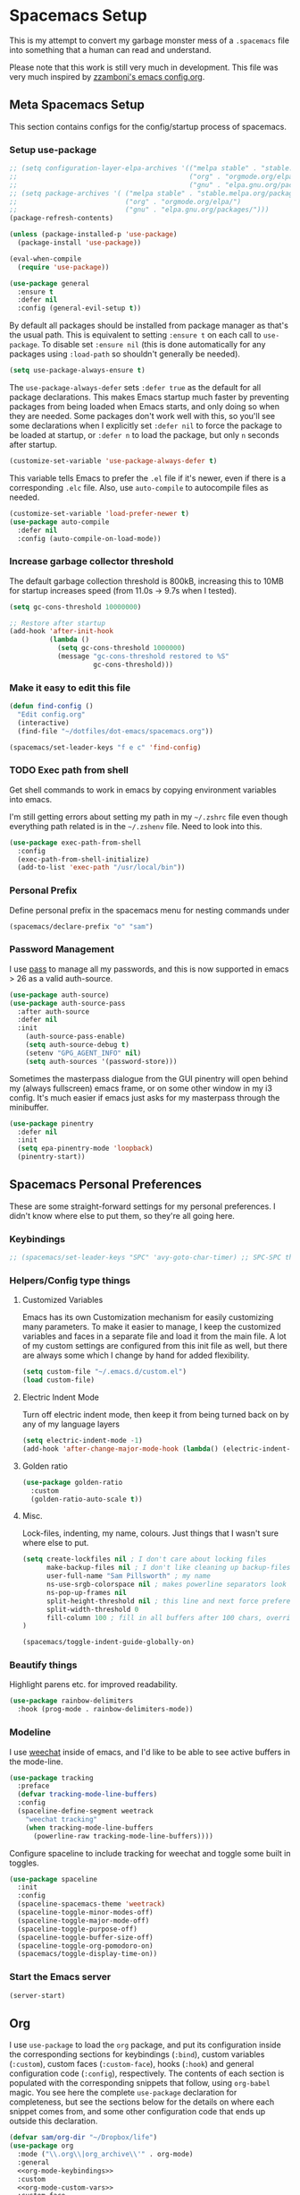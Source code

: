 #+begin_src emacs-lisp :exports none
  ;; DO NOT EDIT THIS FILE DIRECTLY
  ;; This is a file generated from a literate programing source file located at
  ;; https://github.com/samspills/dotfiles/blob/master/dot-emacs/spacemacs.org.
  ;; You should make any changes there and regenerate it from Emacs org-mode using C-c C-v t
#+end_src

* Spacemacs Setup
This is my attempt to convert my garbage monster mess of a =.spacemacs= file into
something that a human can read and understand.

Please note that this work is still very much in development. This file was very
much inspired by [[https://github.com/zzamboni/dot-emacs/blob/master/init.org#customized-variables][zzamboni's emacs config.org]].
** Meta Spacemacs Setup
This section contains configs for the config/startup process of spacemacs.
*** Setup use-package
#+BEGIN_SRC emacs-lisp
  ;; (setq configuration-layer-elpa-archives '(("melpa stable" . "stable.melpa.org/packages/")
  ;;                                           ("org" . "orgmode.org/elpa/")
  ;;                                           ("gnu" . "elpa.gnu.org/packages/")))
  ;; (setq package-archives '( ("melpa stable" . "stable.melpa.org/packages/")
  ;;                           ("org" . "orgmode.org/elpa/")
  ;;                           ("gnu" . "elpa.gnu.org/packages/")))
  (package-refresh-contents)

  (unless (package-installed-p 'use-package)
    (package-install 'use-package))

  (eval-when-compile
    (require 'use-package))

  (use-package general
    :ensure t
    :defer nil
    :config (general-evil-setup t))

#+END_SRC

By default all packages should be installed from package manager as that's the usual path. This is equivalent to setting =:ensure t= on each call to =use-package=. To disable set =:ensure nil= (this is done automatically for any packages using =:load-path= so shouldn't generally be needed).

#+BEGIN_SRC emacs-lisp
  (setq use-package-always-ensure t)
#+END_SRC

The =use-package-always-defer= sets =:defer true= as the default for all package declarations. This makes Emacs startup much faster by preventing packages from being loaded when Emacs starts, and only doing so when they are needed. Some packages don't work well with this, so you'll see some declarations when I explicitly set =:defer nil= to force the package to be loaded at startup, or =:defer n= to load the package, but only =n= seconds after startup.

  #+begin_src emacs-lisp
    (customize-set-variable 'use-package-always-defer t)
  #+end_src

This variable tells Emacs to prefer the =.el= file if it's newer, even if there is a corresponding =.elc= file. Also, use =auto-compile= to autocompile files as needed.

#+begin_src emacs-lisp
  (customize-set-variable 'load-prefer-newer t)
  (use-package auto-compile
    :defer nil
    :config (auto-compile-on-load-mode))
#+end_src
*** Increase garbage collector threshold

The default garbage collection threshold is 800kB, increasing this to 10MB for startup increases speed (from 11.0s -> 9.7s when I tested).

#+BEGIN_SRC emacs-lisp
  (setq gc-cons-threshold 10000000)

  ;; Restore after startup
  (add-hook 'after-init-hook
            (lambda ()
              (setq gc-cons-threshold 1000000)
              (message "gc-cons-threshold restored to %S"
                       gc-cons-threshold)))
#+END_SRC

*** Make it easy to edit this file

#+BEGIN_SRC emacs-lisp
  (defun find-config ()
    "Edit config.org"
    (interactive)
    (find-file "~/dotfiles/dot-emacs/spacemacs.org"))

  (spacemacs/set-leader-keys "f e c" 'find-config)
#+END_SRC
*** TODO Exec path from shell
Get shell commands to work in emacs by copying environment variables into emacs.

I'm still getting errors about setting my path in my =~/.zshrc= file even though
everything path related is in the =~/.zshenv= file. Need to look into this.
#+BEGIN_SRC emacs-lisp
(use-package exec-path-from-shell
  :config
  (exec-path-from-shell-initialize)
  (add-to-list 'exec-path "/usr/local/bin"))
#+END_SRC
*** Personal Prefix
Define personal prefix in the spacemacs menu for nesting commands under
#+BEGIN_SRC emacs-lisp
(spacemacs/declare-prefix "o" "sam")
#+END_SRC
*** Password Management
I use [[https://www.passwordstore.org/][pass]] to manage all my passwords, and this is now supported in emacs > 26 as a valid auth-source.
#+BEGIN_SRC emacs-lisp
(use-package auth-source)
(use-package auth-source-pass
  :after auth-source
  :defer nil
  :init
    (auth-source-pass-enable)
    (setq auth-source-debug t)
    (setenv "GPG_AGENT_INFO" nil)
    (setq auth-sources '(password-store)))
#+END_SRC

Sometimes the masterpass dialogue from the GUI pinentry will open behind my
(always fullscreen) emacs frame, or on some other window in my i3 config. It's
much easier if emacs just asks for my masterpass through the minibuffer.
#+begin_src emacs-lisp
(use-package pinentry
  :defer nil
  :init
  (setq epa-pinentry-mode 'loopback)
  (pinentry-start))
#+end_src
** Spacemacs Personal Preferences
These are some straight-forward settings for my personal preferences. I didn't
know where else to put them, so they're all going here.
*** Keybindings
#+BEGIN_SRC emacs-lisp
;; (spacemacs/set-leader-keys "SPC" 'avy-goto-char-timer) ;; SPC-SPC then start typing a word
#+END_SRC
*** Helpers/Config type things
**** Customized Variables
Emacs has its own Customization mechanism for easily customizing many
parameters. To make it easier to manage, I keep the customized variables and
faces in a separate file and load it from the main file. A lot of my custom
settings are configured from this init file as well, but there are always some
which I change by hand for added flexibility.

#+BEGIN_SRC emacs-lisp
(setq custom-file "~/.emacs.d/custom.el")
(load custom-file)
#+END_SRC

**** Electric Indent Mode

Turn off electric indent mode, then keep it from being turned back on by any of my language layers
#+BEGIN_SRC emacs-lisp
(setq electric-indent-mode -1)
(add-hook 'after-change-major-mode-hook (lambda() (electric-indent-mode -1)))
#+END_SRC
**** Golden ratio
#+BEGIN_SRC emacs-lisp
(use-package golden-ratio
  :custom
  (golden-ratio-auto-scale t))
#+END_SRC
**** Misc.
Lock-files, indenting, my name, colours. Just things that I wasn't sure where else to put.
#+BEGIN_SRC emacs-lisp
  (setq create-lockfiles nil ; I don't care about locking files
        make-backup-files nil ; I don't like cleaning up backup-files
        user-full-name "Sam Pillsworth" ; my name
        ns-use-srgb-colorspace nil ; makes powerline separators look right
        ns-pop-up-frames nil
        split-height-threshold nil ; this line and next force preference for vertical splits
        split-width-threshold 0
        fill-column 100 ; fill in all buffers after 100 chars, overridden in specific lang settings
  )

  (spacemacs/toggle-indent-guide-globally-on)
#+END_SRC
*** Beautify things
Highlight parens etc. for improved readability.
#+BEGIN_SRC emacs-lisp
(use-package rainbow-delimiters
  :hook (prog-mode . rainbow-delimiters-mode))
#+END_SRC
*** Modeline
I use [[https://github.com/the-kenny/weechat.el][weechat]] inside of emacs, and I'd like to be able to see active buffers in the mode-line.
#+BEGIN_SRC emacs-lisp
(use-package tracking
  :preface
  (defvar tracking-mode-line-buffers)
  :config
  (spaceline-define-segment weetrack
    "weechat tracking"
    (when tracking-mode-line-buffers
      (powerline-raw tracking-mode-line-buffers))))
#+END_SRC

Configure spaceline to include tracking for weechat and toggle some built in toggles.
#+BEGIN_SRC emacs-lisp
(use-package spaceline
  :init
  :config
  (spaceline-spacemacs-theme 'weetrack)
  (spaceline-toggle-minor-modes-off)
  (spaceline-toggle-major-mode-off)
  (spaceline-toggle-purpose-off)
  (spaceline-toggle-buffer-size-off)
  (spaceline-toggle-org-pomodoro-on)
  (spacemacs/toggle-display-time-on))
#+END_SRC

*** Start the Emacs server
#+begin_src emacs-lisp
  (server-start)
#+end_src
** Org
I use =use-package= to load the =org= package, and put its configuration inside the
corresponding sections for keybindings (=:bind=), custom variables (=:custom=),
custom faces (=:custom-face=), hooks (=:hook=) and general configuration code
(=:config=), respectively. The contents of each section is populated with the
corresponding snippets that follow, using =org-babel= magic. You see here the
complete =use-package= declaration for completeness, but see the sections below
for the details on where each snippet comes from, and some other configuration
code that ends up outside this declaration.
#+begin_src emacs-lisp :noweb yes
(defvar sam/org-dir "~/Dropbox/life")
(use-package org
  :mode ("\\.org\\|org_archive\\'" . org-mode)
  :general
  <<org-mode-keybindings>>
  :custom
  <<org-mode-custom-vars>>
  :custom-face
  <<org-mode-custom-faces>>
  :init
  <<org-mode-init>>
  :config
  <<org-mode-config>>
)
#+end_src

*** General Org Configuration
Keep the indentation well structured by setting =org-startup-indented= to =t=. This
is a must have. Makes it feel less like editing a big text file and more like a
purpose built editor for org-mode that forces the indentation. Thanks [[https://github.com/nickanderson/Level-up-your-notes-with-Org/blob/master/Level-up-your-notes-with-Org.org#automatic-visual-indention][Nick]] for
the tip!
#+BEGIN_SRC emacs-lisp :tangle no :noweb-ref org-mode-custom-vars
(org-startup-indented t)
#+END_SRC

Start files with headings folded. This is particularly good for massive
org-files.
#+BEGIN_SRC emacs-lisp :tangle no :noweb-ref org-mode-custom-vars
(org-startup-folded t)
#+END_SRC

I keep all my org files in one directory, so I set some variables to make sure
that org-mode knows where it is.
#+BEGIN_SRC emacs-lisp :tangle no :noweb-ref org-mode-custom-vars
(org-directory sam/org-dir)
(org-agenda-files (list sam/org-dir))
#+END_SRC

I use a GTD-style task setup, and I log things to an =inbogx.org= file from my
phone a lot. This means that I need to refile a lot of things frequently. These
settings make refiling a more pleasant experience. First, I allow completion of
the full output path, then I set =org-refile= to use the outline-path as a
completion target. Finally, I set the org-refile targets to be up to the 9th
heading level in all agenda files.
#+BEGIN_SRC emacs-lisp :tangle no :noweb-ref org-mode-custom-vars
(org-outline-path-complete-in-steps nil)
(org-refile-use-outline-path t)
(org-refile-targets '((nil :maxlevel . 9)
                      (org-agenda-files :maxlevel . 9)))

#+END_SRC

I also like to refile captured or done tasks to a datetree.
#+begin_src emacs-lisp
(defun sam/org-refile-to-datetree (&optional file)
  "Refile a subtree to a datetree corresponding to it's timestamp.

The current time is used if the entry has no timestamp. If FILE
is nil, refile in the current file."
  (interactive "f")
  (let* ((datetree-date (or (org-entry-get nil "CLOSED" t)
                            (org-entry-get nil "DEADLINE" t)
                            (org-entry-get nil "SCHEDULED" t)
                            (org-read-date t nil "now")))
         (date (org-date-to-gregorian datetree-date))
         )
    (save-excursion
      (with-current-buffer (current-buffer)
        (org-cut-subtree)
        (if file (find-file file))
        (org-datetree-find-date-create date)
        (org-narrow-to-subtree)
        (show-subtree)
        (org-end-of-subtree t)
        (newline)
        (goto-char (point-max))
        (org-paste-subtree 4)
        (widen)
        ))
    )
  )
#+end_src

I like to keep my properties and my logbook containing clock entries in
different drawers.
#+BEGIN_SRC emacs-lisp :tangle no :noweb-ref org-mode-custom-vars
(org-drawers '("PROPERTIES" "LOGBOOK"))
#+END_SRC

**** Tags
I like to setup some fast tag selection, because I try to use tags for easy
searching in the future.
#+begin_src emacs-lisp :tangle no :noweb-ref org-mode-custom-vars
(org-tag-alist '((:startgroup . nil)
                 ("rubikloud" . ?r) ("personal" . ?p)
                 (:endgroup . nil)
                 (:startgroup)
                 ("client")
                 (:grouptags)
                 (:endgroup)
))
#+end_src

*** Keybindings
I add my most used org functions under my personal keymap so that they're always available
#+BEGIN_SRC emacs-lisp :tangle no :noweb-ref org-mode-keybindings
(:prefix dotspacemacs-leader-key
 :states 'normal
         "oc" 'org-capture
         "os" 'org-attach-screenshot
         "od" 'org-agenda-daily-dashboard
         "ol" 'org-id-store-link
         "or" 'org-rubikloud
         "oj" 'org-journal
         "op" 'org-pomodoro
         "oi" 'org-clock-in
         "oo" 'org-clock-out
         "ot" 'sam/org-refile-to-datetree)
#+END_SRC

Two of the keybindings, =or= and =oj= are helper bindings to quickly open my most
frequently referenced files. TODO can these functions/bindings be replaced with
bookmarks?
#+BEGIN_SRC emacs-lisp
(defun org-journal (&optional arg)
  (interactive "P")
  (find-file "~/Dropbox/life/journal.org"))
(defun org-rubikloud (&optional arg)
  (interactive "P")
  (find-file "~/Dropbox/life/rubikloud.org"))
#+END_SRC
*** Beautifying Org mode
I write a lot of documentation in org-mode, and it's a nicer experience if I
hide the formatting markers from myself.
#+BEGIN_SRC emacs-lisp :tangle no :noweb-ref org-mode-custom-vars
(org-hide-emphasis-markers t)
#+END_SRC

I like my =TODO= keywords to match the spacemacs dark theme. (This doesn't seem to
be working right now though and needs to be investigated.)
#+BEGIN_SRC emacs-lisp :tangle no :noweb-ref org-mode-config
(setq org-todo-keyword-faces
      '(
        ("TODO" :foreground "#ce537a" :weight bold)
        ("DEADLINE" :foreground "#ce537a" :weight bold)
        ("NEXT" :foreground "#bc6ec5" :weight bold)
        ("STARTED" :foreground "#bc6ec5" :weight bold)
        ("DONE" :foreground "#2aa1ae" :weight bold)
        ("HOLD" :foreground "#4f97d7" :weight bold)
        ("WAITING" :foreground "#4f97d7" :weight bold)
        ("CANCELLED" :foreground "#2d9574" :weight bold)
        ("MEETING" :foreground "#5d4d7a" :weight bold)
        ))
#+END_SRC

Spacemacs automatically sets up =hl-todo= in all programming and text buffers.
According to [[https://github.com/tarsius/hl-todo/blob/master/hl-todo.el#L69-L71][this comment]] in the package, the mode shouldn't be getting
activated but it is anyway. So, I add a hook to turn it off in buffers with
org-mode.

#+begin_src emacs-lisp
(defun sam/no-hl-todo-in-org ()
  (hl-todo-mode -1))
#+end_src

#+BEGIN_SRC emacs-lisp :tangle no :noweb-ref org-mode-init
(add-hook 'org-mode-hook 'sam/no-hl-todo-in-org)
#+END_SRC

I like to keep my org-files very tightly wrapped. I think it makes them more
readable.

#+begin_src emacs-lisp
(defun sam/org-mode-auto-fill ()
  (set-fill-column 80)
  (turn-on-auto-fill))
#+end_src

#+BEGIN_SRC emacs-lisp :tangle no :noweb-ref org-mode-init
(add-hook 'org-mode-hook 'sam/org-mode-auto-fill)
#+END_SRC

I like to use a different set of bullets than the default set in the spacemacs
org layer. A gallery of unicode symbols to use as bullets can be found in
[[http://nadeausoftware.com/articles/2007/11/latency_friendly_customized_bullets_using_unicode_characters][the appendix here]].
#+begin_src emacs-lisp :noweb-ref org-mode-config
(setq org-bullets-bullet-list '("■" "◆" "▲" "▶" "●")) ;;
(setq org-ellipsis "⮰") ;;
#+end_src

There are some other bullet possibilities that I would like to experiment with
using the Symbola font.
#+begin_example
🜀 🜁 🜂 🜃 🜄 🜅 🜆 🜇 🜈 🜉 🜊 🜋 🜌 🜍 🜎 🜏
🜐 🜑 🜒 🜓 🜔 🜕 🜖 🜗 🜘 🜙 🜚 🜛 🜜 🜝 🜞 🜟
🜠 🜡 🜢 🜣 🜤 🜥 🜦 🜧 🜨 🜩 🜪 🜫 🜬 🜭 🜮 🜯
🜰 🜱 🜲 🜳 🜴 🜵 🜶 🜷 🜸 🜹 🜺 🜻 🜼 🜽 🜾 🜿
🝀 🝁 🝂 🝃 🝄 🝅 🝆 🝇 🝈 🝉 🝊 🝋 🝌 🝍 🝎 🝏
🝐 🝑 🝒 🝓 🝔 🝕 🝖 🝗 🝘 🝙 🝚 🝛 🝜 🝝 🝞 🝟
🝠 🝡 🝢 🝣 🝤 🝥 🝦 🝧 🝨 🝩 🝪 🝫 🝬 🝭 🝮 🝯
🝰 🝱 🝲 🝳
#+end_example
**** Experimental
We choose a nice font for the document title and the section headings. The first
one found in the system from the list below is used, and the same font is used
for the different levels, in varying sizes.

#+begin_src emacs-lisp :tangle no
  (let* ((variable-tuple
          (cond ((x-list-fonts   "Source Sans Pro") '(:font   "Source Sans Pro"))
                ((x-list-fonts   "Lucida Grande")   '(:font   "Lucida Grande"))
                ((x-list-fonts   "Verdana")         '(:font   "Verdana"))
                ((x-family-fonts "Sans Serif")      '(:family "Sans Serif"))
                (nil (warn "Cannot find a Sans Serif Font.  Install Source Sans Pro."))))
         (base-font-color (face-foreground 'default nil 'default))
         (headline       `(:inherit default :weight bold :foreground ,base-font-color)))

    (custom-theme-set-faces
     'user
     `(org-level-8        ((t (,@headline ,@variable-tuple))))
     `(org-level-7        ((t (,@headline ,@variable-tuple))))
     `(org-level-6        ((t (,@headline ,@variable-tuple))))
     `(org-level-5        ((t (,@headline ,@variable-tuple))))
     `(org-level-4        ((t (,@headline ,@variable-tuple :height 1.1))))
     `(org-level-3        ((t (,@headline ,@variable-tuple :height 1.25))))
     `(org-level-2        ((t (,@headline ,@variable-tuple :height 1.5))))
     `(org-level-1        ((t (,@headline ,@variable-tuple :height 1.75))))
     `(org-document-title ((t (,@headline ,@variable-tuple :height 2.0 :underline nil))))))
#+end_src

I use proportional fonts in org-mode for the text, while keeping fixed-width fonts for blocks, so that source code, tables, etc. are shown correctly. These settings include:

Setting up the =variable-pitch= face to the proportional font I like to use. I'm currently alternating between my two favorites, [[https://en.wikipedia.org/wiki/Source_Sans_Pro][Source Sans Pro]] and [[https://en.wikipedia.org/wiki/Avenir_(typeface)][Avenir Next]].
  #+begin_src emacs-lisp :tangle no
    (variable-pitch ((t (:family "Source Sans Pro" :height 160 :weight light))))
    ;;(variable-pitch ((t (:family "Avenir Next" :height 160 :weight light))))
  #+end_src

  Setting up the =fixed-pitch= face to be the same as my usual =default= face. My current one is [[https://en.wikipedia.org/wiki/Inconsolata][Inconsolata]].
  #+begin_src emacs-lisp :tangle no
    (fixed-pitch ((t (:family "Inconsolata"))))
  #+end_src

  Setting up =visual-line-mode= and making all my paragraphs one single line, so
  that the lines wrap around nicely in the window according to their
  proportional-font size, instead of at a fixed character count, which does not
  work so nicely when characters have varying widths. I set up a hook that
  automatically enables =visual-line-mode= and =variable-pitch-mode= when entering
  org-mode.
  #+begin_src emacs-lisp :tangle no
    (org-mode . visual-line-mode)
    (org-mode . variable-pitch-mode)
  #+end_src
*** Getting things done with Org
:PROPERTIES:
:ID:       6485854B-0B45-43E4-928E-0B32EB686F04
:END:
**** Capturing
:PROPERTIES:
:ID:       85B593E5-998D-4455-972C-DFEF1AA3C30A
:END:
***** org-capture
Setup some org capture templates. (TODO don't hardcode the file paths)
#+BEGIN_SRC emacs-lisp
(use-package org-capture
  :ensure nil
  :config
  ;; (add-to-list 'org-capture-templates
  ;;               `("t" "Work Task" entry (file+headline "~/Dropbox/life/rubikloud.org" "Projects")
  ;;                 "* TODO %^{prompt} :inbox: \n%?"))
  (add-to-list 'org-capture-templates
               `("t" "Task" entry (file "~/Dropbox/life/inbox.org")
                 "* TODO %?\n SCHEDULED: %t"))
   (add-to-list 'org-capture-templates
                `("i" "Interruption" entry (file+olp+datetree "~/Dropbox/life/rubikloud.org")
                  "* %^{prompt}\n%U\n%?" :clock-in t :clock-resume t))
   (add-to-list 'org-capture-templates
                `("n" "Task Note" entry (file+olp+datetree "~/Dropbox/life/rubikloud.org")
                  "* %^{prompt} %^G \n%T\n%K\n%?"))
   (add-to-list 'org-capture-templates
                `("r" "Reference" entry (file+headline "~/Dropbox/life/rubikloud.org" "Reference")
                  "* %^{prompt}\n%U\n%?"))
   (add-to-list 'org-capture-templates
                `("j" "Journal" entry (file+olp+datetree "~/Dropbox/life/rubikloud.org")
                  "* %^{prompt}\n%U\n%?"))
   (add-to-list 'org-capture-templates
                `("w" "org-protocol" entry (file+olp+datetree "~/Dropbox/life/journal.org")
                  "* %a :website:toread: \n%U\n%:initial\n" :immediate-finish))
   ;; (add-to-list 'org-capture-templates
   ;;              `("T" "Personal Task" entry (file+olp+datetree "~/Dropbox/life/journal.org")
   ;;                "* TODO %?"))
   (add-to-list 'org-capture-templates
                `("P" "Personal Event" entry (file "~/Dropbox/life/sam-cal.org")
                  "* %^{Description} \n %^T \n %^{Notes}"))
   (add-to-list 'org-capture-templates
                `("J" "Personal Journal" entry (file+olp+datetree "~/Dropbox/life/journal.org")
                  "* %^{prompt}\n%U\n%?"))
   (add-to-list 'org-capture-templates
                `("f" "Future Note" entry (file+olp+datetree "~/Dropbox/life/rubikloud.org")
                  "* %^{prompt} \n%t\n%?" :time-prompt :clock-in t :clock-resume t)))
#+END_SRC
***** org-protocol
In order to define system wide capture commands, we need org-protocol. I think
these packages are incompatible with use-package in some way (or I just wasn't
setting them up correctly). With use-package I found I had to manually compile
my spacemacs.elc file in order to properly initialize both protocol packages.
Using require doesn't necessitate a manual compile.
#+begin_src emacs-lisp
(require 'org-protocol)
(setq org-protocol-default-template-key "w")
#+end_src

To nicely capture entire webpages as an org-mode hierarchy, we need [[https://github.com/alphapapa/org-protocol-capture-html][org-protocol-capture-html]].
#+begin_src emacs-lisp
(require 'org-protocol-capture-html)
(setq org-protocol-capture-html-pandoc-no-wrap-option nil)
#+end_src

#+begin_src emacs-lisp
#+end_src


***** org-mac-link
Capturing external content can be made a lot easier using =org-mac-link= (included in contrib),
which implements the ability to grab links from different Mac apps and insert
them in the file. Bind =SPC o g= to call =org-mac-grab-link= to choose an application
and insert a link.
#+begin_src emacs-lisp
(use-package org-mac-link
  :ensure nil
  :after org
  :general
  (:prefix dotspacemacs-leader-key
   :states 'normal
           "og" 'org-mac-grab-link))
#+end_src

I often plot things in a jupyter-notebook. I could save them to a file and then
link to them in org-mode but I don't. Instead I take a screenshot and paste them
into my org files
#+BEGIN_SRC emacs-lisp
(use-package org-attach-screenshot
  :config
  (setq org-attach-screenshot-dirfunction
        (lambda ()
          (progn (assert (buffer-file-name))
                 (concat (file-name-sans-extension (buffer-file-name))
                         "_attachments_"))))
)
#+END_SRC

I also have a helper function to get a target headline when refiling during
captures. I'm not sure if this is used anymore though.
#+BEGIN_SRC emacs-lisp
(defun org-get-target-headline (&optional prompt)
  "Prompt for a location in an org file and jump to it.

This is for promping for refile targets when doing captures."
  (let* ((target (save-excursion
                   (org-refile-get-location prompt nil nil)))
         (file (nth 1 target))
         (pos (nth 3 target))
         )
    (with-current-buffer (find-file-noselect file)
      (goto-char pos)
      (goto-char (org-end-of-subtree)))))
#+END_SRC
**** Tasks and Agenda
Define more than the usual sequence of org-mode =TODO= states. Honestly, I think I
only use the first sequence, and this could probably be simplified.
#+BEGIN_SRC emacs-lisp :tangle no :noweb-ref org-mode-config
(setq org-todo-keywords
      (quote ((sequence "TODO(t)" "NEXT(n)" "STARTED(s)" "DEADLINE(D)" "|" "DONE(d!)")
              (sequence "HOLD(h!)" "WAITING(w@/!)" "|" "CANCELLED(c@/!)" "MEETING(m)"))))
#+END_SRC

Set up my =org-agenda=. First, customize a bunch of variables to control what will
show up in the agenda and how it will look. In the =config= define an
=org-agenda-customer-command= to define my daily agenda view.
#+BEGIN_SRC emacs-lisp
(use-package org-agenda
  :ensure nil
  :custom
  (org-agenda-prefix-format " %T %t %s")
  (org-agenda-skip-scheduled-if-done t)
  (org-agenda-skip-deadline-if-done t)
  (org-agenda-skip-deadline-prewarning-if-scheduled 'pre-scheduled)
  (org-agenda-log-mode-items '(closed state)) ; don't show state changes
  (org-agenda-start-with-log-mode t)
  (org-enforce-todo-dependencies t)
  (org-enforce-todo-checkbox-dependencies nil)
  (org-agenda-tags-column -100)
  :config
  (setq org-agenda-custom-commands
        (quote (("d" "Daily Dashboard"
                 ((agenda "" ((org-agenda-span 1)
                              (org-agenda-log-mode 1)
                              (org-agenda-include-inactive-timestamps 't)
                              (org-agenda-overriding-header "Today")))
                  (todo "STARTED"
                        ((org-agenda-overriding-header "Started Tasks")))
                  (todo "NEXT"
                        ((org-agenda-overriding-header "Next Tasks")))
                  (tags-todo "github"
                        ((org-agenda-overriding-header "Github Tasks")))
                  (agenda "" ((org-agenda-start-on-weekday nil)
                              (org-agenda-start-day "+1d")
                              (org-agenda-span 7)
                              (org-agenda-overriding-header "Next 7 Days")))
                  (todo "TODO"
                        ((org-agenda-files '("~/Dropbox/life/inbox.org"))
                         (org-agenda-overriding-header "Inbox")))
                  )
                 ((org-agenda-tag-filter-preset '("-habit")))
                 ))))
)
#+END_SRC

I also define a helper function to open my daily agenda view in fewer keystrokes.
#+BEGIN_SRC emacs-lisp
(defun org-agenda-daily-dashboard (&optional arg)
    (interactive "P")
    (org-agenda arg "d"))
#+END_SRC

I want my work events to be pulled in from google calendar and shown in my org-agenda so I don't forget to go to my meetings.
#+BEGIN_SRC emacs-lisp
(use-package org-gcal
  :custom
  (org-gcal-client-id (auth-source-pass-get "client" "org/org-gcal.el"))
  (org-gcal-client-secret (auth-source-pass-get 'secret "org/org-gcal.el"))
  :config
  (setq org-gcal-file-alist '(("samantha.pillsworth@rubikloud.com" .  "~/Dropbox/life/rubikloud_cal.org")
                              ("srpillsworth@gmail.com" . "~/Dropbox/life/sam-cal.org"))
        ))
#+END_SRC
**** Clocking
I have been trying to clock into my tasks so I can generate reports of
time-spend per client at the end of each week. These clocking functions are what
I have found to be most helpful so far.
#+BEGIN_SRC emacs-lisp
(use-package org-clocking
  :ensure nil
  :custom
  (org-clock-into-drawer t)
  (org-clock-out-remove-zero-time-clocks t)
  :hook
  (org-clock-in-hook . sam/clock-in-started)
  :config
  (defun sam/clock-in-started ()
    (when (not (and (boundp 'org-capture-mode) org-capture-mode))
      (cond
       ((and (member (org-get-todo-state) (list "TODO" "NEXT")))
        (org-todo "STARTED"))))
    )

)
#+END_SRC

I also have been experimenting with a package called =clocker=. It keeps the
org-mode file that is currently clocked in always visible if the functionality
is set, and also pops up an annoying message reminding me to clock-in everytime
I save a file and I'm not already clocked in. I turn off the visibility setting,
because I keep my agenda up on a second monitor at work anyway.
#+BEGIN_SRC emacs-lisp
(use-package clocker
    :ensure t
    :config
    (setq clocker-mode 1
          clocker-keep-org-file-always-visible nil
          )
    )
#+END_SRC

I also find it very helpful to be able to see the org clock in the spacemacs
modeline.
#+begin_src emacs-lisp :noweb-ref org-mode-config
(setq spaceline-org-clock-p t)
#+end_src
**** Ids
I like to use links between org headings. The default way that org will handle
heading links is just the outline map to the heading of interest. These links
break after I archive the original heading however, which I don't want. Instead
setup =org-id= and use a custom ID value for the links. This link style continues
to work even after the heading is archived or refiled.
#+BEGIN_SRC emacs-lisp
(use-package org-id
  :ensure nil
  :custom
  (org-id-link-to-org-use-id t)
)
#+END_SRC
*** Org-babel

To start, some custom variables to control the behaviour inside of org-babel
  source blocks. Mostly requiring that indenting be nice, stay nice, and that
  source blocks are fontified per their language mode.
#+BEGIN_SRC emacs-lisp :tangle no :noweb-ref org-mode-custom-vars
(org-edit-src-content-indentation 0)
(org-src-preserve-indentation t)
(org-src-fontify-natively t)
(org-src-tab-acts-natively t)
#+END_SRC

I use python for 95% of my development work, and often use jupyter notebook/lab
for prototyping or research work. I've been experimenting with switching away
from jupyter to source code blocks using a shared ipython session. There was
some problem with this that I don't remember, which led to the following
settings.
#+BEGIN_SRC emacs-lisp :tangle no
  (use-package ob-ipython
      ;; XXX org-capture: Capture abort: (json-readtable-error 47)
      ;; 作者假设 jupyter 正常运行，不好
      :disabled
      :homepage https://github.com/gregsexton/ob-ipython
      :ensure t
      ;; :config
      ;; (add-hook 'org-babel-after-execute-hook 'org-display-inline-images 'append)
      :defer t)
#+END_SRC

I use [[http://plantuml.com/][PlantUML]] graph language pretty often now, so we install first the general
=plantuml-mode= and the associated =org-babel= mode. We determine the location of
the PlantUML jar file automatically from the installed Homebrew formula, and use
it to configure both =ob-plantuml= and =plantuml-mode=.

#+begin_src emacs-lisp
  (require 'subr-x)
  (setq homebrew-plantuml-jar-path
        (expand-file-name (string-trim (shell-command-to-string "brew list plantuml | grep jar"))))

  (use-package plantuml-mode
    :custom
    (plantuml-jar-path homebrew-plantuml-jar-path))

  (use-package ob-plantuml
    :ensure nil
    :after org
    :custom
    (org-plantuml-jar-path homebrew-plantuml-jar-path))
#+end_src

Configure the languages for which to load org-babel support.

#+begin_src emacs-lisp :tangle no :noweb-ref org-mode-config
  ;; (org-babel-do-load-languages 'org-babel-load-languages
  ;;                              '((emacs-lisp . t)
  ;;                                (python . t)
  ;;                                (ipython . t)
  ;;                                (shell . t)
  ;;                                (plantuml . t)))
#+end_src

This is potentially dangerous: it suppresses the query before executing code
from within org-mode. I set this because I only run source blocks that I've
written myself, and feel confident in the behaviour of.

#+begin_src emacs-lisp :tangle no :noweb-ref org-mode-custom-vars
  (org-confirm-babel-evaluate nil)
#+end_src

Automatically show inline images, useful when executing code that produces them,
such as PlantUML or Graphviz.

#+begin_src emacs-lisp :tangle no :noweb-ref org-mode-init
(add-hook 'org-babel-after-execute 'org-redisplay-inline-images)
#+end_src

This little snippet has revolutionized my literate programming workflow. It
automatically runs =org-babel-tangle= upon saving any org-mode buffer, which means
the resulting files will be automatically kept up to date.

#+begin_src emacs-lisp
(defun sam/org-auto-babel-tangle ()
  (add-hook 'after-save-hook 'org-babel-tangle)
  (add-hook 'run-at-end 'only-in-org-mode))
#+end_src

#+begin_src emacs-lisp :tangle no :noweb-ref org-mode-init
(add-hook 'org-mode-hook 'sam/org-auto-babel-tangle)
#+end_src

I add hooks to measure and report how long the tangling took.

#+begin_src emacs-lisp
(defun sam/babel-pre-tangle ()
  (setq sam/pre-tangle-time (current-time)))
(defun sam/babel-post-tangle ()
  (message "org-babel-tangle took %s"
           (format "%.2f seconds"
                   (float-time (time-since sam/pre-tangle-time)))))
#+end_src

#+begin_src emacs-lisp :tangle no :noweb-ref org-mode-init
(add-hook 'org-babel-pre-tangle-hook 'sam/babel-pre-tangle)
(add-hook 'org-babel-post-tangle-hook 'sam/babel-post-tangle)
#+end_src

*** Org-jira
My setup for org-jira has gotten a little bit complicated. I've added some
custom code to enable a hook that can update issue statuses when I change the
org TODO state. The hook is defined in the =use-package= block here, and the code
to get it all working is under the [[Linking Jira with local TODO states]] heading.
#+BEGIN_SRC emacs-lisp :noweb yes
(use-package org-jira
  :general
  <<org-jira-keybindings>>
  :custom
  <<org-jira-custom-vars>>
  :config
  <<org-jira-config>>
  :init
  (add-hook 'org-after-todo-state-change-hook 'sam/org-jira-todo-hook))
#+END_SRC
**** Keybindings
#+BEGIN_SRC emacs-lisp
(spacemacs/declare-prefix "J" "jira")
#+END_SRC

#+BEGIN_SRC emacs-lisp :tangle no :noweb-ref org-jira-keybindings
(:prefix dotspacemacs-leader-key
 :states 'normal
         "Ji" 'org-jira-get-issues
         "Jp" 'org-jira-progress-issue-next
         "Jt" 'org-jira-progress-issue
         "Jr" 'org-jira-refresh-issues-in-buffer
         "Jc" 'org-jira-create-issue
         "Js" 'org-jira-create-subtask
         "Jj" 'org-jira-get-subtasks
         "Jk" 'org-jira-update-comment
         "Ju" 'org-jira-update-issue
         "Jw" 'org-jira-update-worklogs-from-org-clocks)
#+END_SRC
**** Organization specific definitions
Define the url and token for accessing the Rubikloud Jira organization.
#+BEGIN_SRC emacs-lisp :tangle no :noweb-ref org-jira-custom-vars
(jiralib-url "https://rubikloud.atlassian.net")
(sam/jiralib-cookie (auth-source-pass-get 'secret "org/org-jira.el"))
(jiralib-token
    `("Cookie" . (sam/jiralib-cookie)))
#+END_SRC

Define the mapping between jira states used at Rubikloud and the appropriate org-mode TODO states.
#+BEGIN_SRC emacs-lisp :tangle no :noweb-ref org-jira-custom-vars
(org-jira-jira-status-to-org-keyword-alist
 '(("Selected for Development" . "TODO")
   ("To Do" . "NEXT")
   ("In Progress" . "STARTED")
   ("In Review" . "WAITING")
   ("On Hold (Blocked)" . "HOLD")
   ("Done" . "DONE")))
#+END_SRC

#+BEGIN_SRC emacs-lisp :tangle no :noweb-ref org-jira-custom-vars
(org-jira-working-dir "~/Dropbox/life")
#+END_SRC
**** Linking Jira with local TODO states
=org-jira= maps the jira status to the org keyword in the
=org-jira-jira-status-to-org-keyword-alist= variable. However, what we actually
need to know is the =action-id= for each =org-jira= state, so we can pass the
appropriate ID to the =org-jira-progress-issue-action= function. I think there is a way to
do this nicely with the already created mapping between jira status and org and
then setting the variable =jiralib-available-actions-cache=. The reason this
became complicated is because the mapping from jira status to org state is not
one to one. The project that the issue belongs to changes what action ID a state
maps to.

My solution to the above is a variable that defines the action ID to org mapping
for each Jira project I am involved in.
#+BEGIN_SRC emacs-lisp :tangle no :noweb-ref org-jira-config
(defvar sam/org-jira-org-action-ids-alist
    '(("DS"
       ("21" . "TODO")
       ("31" . "STARTED")
       ("41" . "DONE")
       ("51" . "WAITING")
       ("61" . "TODO"))
      ("LCM"
       ("101" . "HOLD")
       ("111" . "DONE")
       ("81" . "TODO")
       ("41" . "WAITING")
       ("21" . "STARTED"))))
#+END_SRC

In the hook function we need to make sure that we're on an org-jira issue. This
macro is defined in the =org-jira= package but I couldn't figure out how to access
it, so I redefined it in my config.
#+BEGIN_SRC emacs-lisp :tangle no :noweb-ref org-jira-config
(defmacro ensure-on-issue (&rest body)
    "Make sure we are on an issue heading, before executing BODY."
    (declare (debug t))
    (declare (indent 'defun))
    `(save-excursion
       (save-restriction
         (widen)
         (unless (looking-at "^\\*\\* ")
           (search-backward-regexp "^\\*\\* " nil t)) ; go to top heading
         (let ((org-jira-id (org-jira-id)))
           (unless (and org-jira-id (string-match (jiralib-get-issue-regexp) (downcase org-jira-id)))
             (error "Not on an issue region!")))
         ,@body)))
#+END_SRC

Finally we can define the hook function. After ensuring we're on the issue, we
get the heading element and extract the tags and the =todo-keyword=. We can
extract the project key from the tags and use it to select the correct action ID
from the previously defined mapping. Finally we call
=org-jira-progress-issue-action= with said ID.
#+BEGIN_SRC emacs-lisp :tangle no :noweb-ref org-jira-config
(defun sam/org-jira-todo-hook ()
    "Progress issue workflow."
    (ensure-on-issue
     (org-back-to-heading t)
     (let* (
            (element (org-element-at-point))
            (tag (car (org-element-property :tags element)))
            (status (org-element-property :todo-keyword element))
            (proj-key (replace-regexp-in-string "_.*" "" tag))
            (action (car (rassoc status (cdr (assoc proj-key sam/org-jira-org-action-ids-alist))))))
       (message tag)
       (message proj-key)
       (message status)
       (message action)
       (org-jira-progress-issue-action action))))
#+END_SRC
*** Auto-commit and push git repo                            :experimental:
+I would like to experiment with keeping my org files in a git repository instead
of keeping them in Dropbox. It seems that an easy way to do this would be to use
[[https://github.com/ryuslash/git-auto-commit-mode][git-auto-commit-mode]].+

Update (2019-02-18): setting up a similar autocommit strategy on my phone will be a huge hassle that I don't want to deal with. This experiment is paused until my chosen phone app can better support git repositories.

Ensure that ~git-auto-commit-mode~ is installed, and set the
~gac-automatically-push-p~ variable to true.
#+begin_src emacs-lisp :tangle no
(use-package git-auto-commit-mode
    :ensure t
    :custom (gac-automatically-push-p 1))
#+end_src

I am using a directory local variable to initialize ~git-auto-commit-mode~. I have a ~.dir-locals.el~ file in the repo with the
following:
#+NAME: Local variable to auto-commit on save
#+begin_src emacs-lisp :tangle no
((nil . ((eval git-auto-commit-mode 1))))
#+end_src
** Tools
*** Company
With =company-mode=, we get automatic completion - when there are completions
available, a popup menu will appear when you stop typing for a moment, and you
can either continue typing or accept the completion using the Enter key. I
enable it globally.

#+begin_src emacs-lisp
  (use-package company
    :hook
    (after-init . global-company-mode))
#+end_src
*** erc
#+begin_src emacs-lisp :tangle no
(defun erc-weechat-connect (server network)
  "Connect to SERVER as a weechat ssl irc proxy.
Gets password from `auth-sources' stored under host ssl.irc.weechat;
and my-weechat-server.example.com:9001 hardcoded here.
Will not connect if we already have a connection to NETWORK."
  (if-let ((existing (erc-buffer-list (lambda () (eq (erc-network) network)))))
      (message "Already connected to %s (%S), see buffer %S" network server (car existing))
    (let ((password (auth-source-pass-get 'secret (concat "weechat/" server)))
          (port (auth-source-pass-get "port" (concat "weechat/" server))))
      (erc-tls :server "localhost"
               :port port
               :password password))))

(defmacro erc-weechat-make-connect (server network)
  "Partially apply `erc-weechat-connect' on a certain SERVER and NETWORK."
  `(defun ,(intern (concat "erc-weechat-connect-" server)) ()
     ,(concat "Connect to " server " on weechat, through ERC.
Will not connect if we already have a connection to NETWORK.")
     (interactive)
     (erc-weechat-connect ,server ,network)))

;; (erc-weechat-make-connect "bitlbee" 'BitlBee)
;; (erc-weechat-make-connect "freenode-over-tor" 'freenode)
(erc-weechat-make-connect "pillsworth.slack.com" 'localhost)
;; can now do e.g. (erc-weechat-connect-freenode))
#+end_src
*** Flycheck
#+BEGIN_SRC emacs-lisp
(use-package flycheck
  :custom
  (flycheck-checker 'python-flake8)
  (flycheck-checker-error-threshold 900)
  (flycheck-emacs-lisp-load-path 'inherit)
  :hook
  (after-init . global-flycheck-mode))
#+END_SRC
*** Lsp-Mode
Note that this section is even more under development than everything else around it.

I am attempting to setup =lsp-mode= and the Microsoft python language server, per
[[https://vxlabs.com/2018/11/19/configuring-emacs-lsp-mode-and-microsofts-visual-studio-code-python-language-server/][this excellent blog post]].

First we need to setup =lsp-mode= and enable logging by setting =lsp-print-io= to =t=.
#+BEGIN_SRC emacs-lisp
(use-package lsp-mode
  :custom
  (lsp-print-io t)
  :config
  (require 'lsp-clients))
#+END_SRC

To handle the configuration of =lsp-mode= for talking with the MS language server,
I'm using [[https://github.com/andrew-christianson/lsp-python-ms][lsp-python-ms]]. It's just a packaged version of the code described in
the previously linked blog post.
#+BEGIN_SRC emacs-lisp :tangle no
(use-package lsp-python-ms
  :hook (python-mode . lsp-python-enable)
  :config
  ;; for dev build of language server
  (setq lsp-python-ms-dir
        (expand-file-name "/usr/local/etc/python-language-server/output/bin/Release/")))
#+END_SRC
*** Projectile
#+BEGIN_SRC emacs-lisp
;; (use-package projectile
;;   :custom
;;   (projectile-project-search-path '("~/rubikloud"))
;; )
#+END_SRC
*** Slack
I use slack to talk to everyone now. Rubikloud uses slack, I have two different
slacks for two different friend groups, and I have a slack team for my family.

There are some settings that I want to apply globally for every slack team that
I am part of.

Notify me of new messages or activity in the modeline
#+begin_src emacs-lisp
(setq alert-default-style 'mode-line)
#+end_src

If the room buffer doesn't exist when a new message is received, create it and
notify.
#+begin_src emacs-lisp
(setq slack-buffer-create-on-notify t)
#+end_src

#+begin_src emacs-lisp
(use-package slack
  :commands (slack-start)
  :config
  (slack-register-team
   :name "pillsworth"
   :client-id (auth-source-pass-get "client" "slack/pillsworth.slack.com")
   :client-secret (auth-source-pass-get 'secret "slack/pillsworth.slack.com")
   :token (auth-source-pass-get "token" "slack/pillsworth.slack.com")
   :subscribed-channels '(family)
   :full-and-display-names t
   :modeline-enabled t)
  (slack-register-team
   :name "rubikloud"
   :default t
   :client-id (auth-source-pass-get "client" "slack/rubikloud.slack.com")
   :client-secret (auth-source-pass-get 'secret "slack/rubikloud.slack.com")
   :token (auth-source-pass-get "token" "slack/rubikloud.slack.com")
   :subscribed-channels '(manifold ml-lifecycle ds climbing)
   :full-and-display-names t
   :slack-modeline t)
)
#+end_src

#+begin_src emacs-lisp :tangle no
  (slack-register-team
   :name "workcrewto"
   :client-id (auth-source-pass-get "client" "slack/workcrewto.slack.com")
   :client-secret (auth-source-pass-get 'secret "slack/workcrewto.slack.com")
   :token (auth-source-pass-get "token" "slack/workcrewto.slack.com")
   :subscribed-channels '(family)
   :full-and-display-names t
   :slack-modeline t)
#+end_src

#+begin_src emacs-lisp :tangle no
  (slack-register-team
   :name "derpslack"
   :client-id (auth-source-pass-get "client" "slack/derpslack.slack.com")
   :client-secret (auth-source-pass-get 'secret "slack/derpslack.slack.com")
   :token (auth-source-pass-get "token" "slack/derpslack.slack.com")
   :subscribed-channels '(family)
   :full-and-display-names t
   :slack-modeline t)
#+end_src

#+begin_src emacs-lisp
  (slack-register-team
   :name "rubikloud"
   :default t
   :client-id (auth-source-pass-get "client" "slack/rubikloud.slack.com")
   :client-secret (auth-source-pass-get 'secret "slack/rubikloud.slack.com")
   :token (auth-source-pass-get "token" "slack/rubikloud.slack.com")
   :subscribed-channels '(manifold ml-lifecycle ds climbing)
   :full-and-display-names t
   :slack-modeline t)
#+end_src

*** Tramp
I was having a lot of issues with tramp + zsh on my remote machine, this was
part of the debugging I did then. I don't remember exactly why these things were
necessary though.
#+BEGIN_SRC emacs-lisp
(eval-after-load 'tramp '(setenv "SHELL" "/bin/bash"))
(setq tramp-default-method "ssh")
#+END_SRC
* Future Improvements
** TODO org-refile include link to original file+parent
** CANCELLED capture template expansion link to clocked task should use ID property instead of file+heading path
CLOSED: [2019-03-14 Thu 18:25]
- State "CANCELLED"  from "DONE"       [2019-03-14 Thu 18:25] \\
  instead of logging notes in daily entry with link back to task, log to a history
  subtree under the task heading
- State "DONE"       from "TODO"       [2019-03-14 Thu 18:25]
** TODO function to find all headings that link to particular task
** TODO org-super-agenda instead of org custom agenda block
** TODO regex in tags hierarchy to point all SEG_xxxx tags to manifold tag
** TODO rethink current clocking strategy
This is less about my actual clocking commands and more about how I think about
org-clocking. There are settings that I could fiddle with to make clocking less
manual and a little more helpful. Before I can start investigating a new setup
though, I need to think about what I want to clock, why I want to clock it, and
then also a little bit about my organization of tasks/clocks.

This line of thinking was initiated by re-reading [[http://doc.norang.ca/org-mode.html][Bernt Hansen's setup]].
